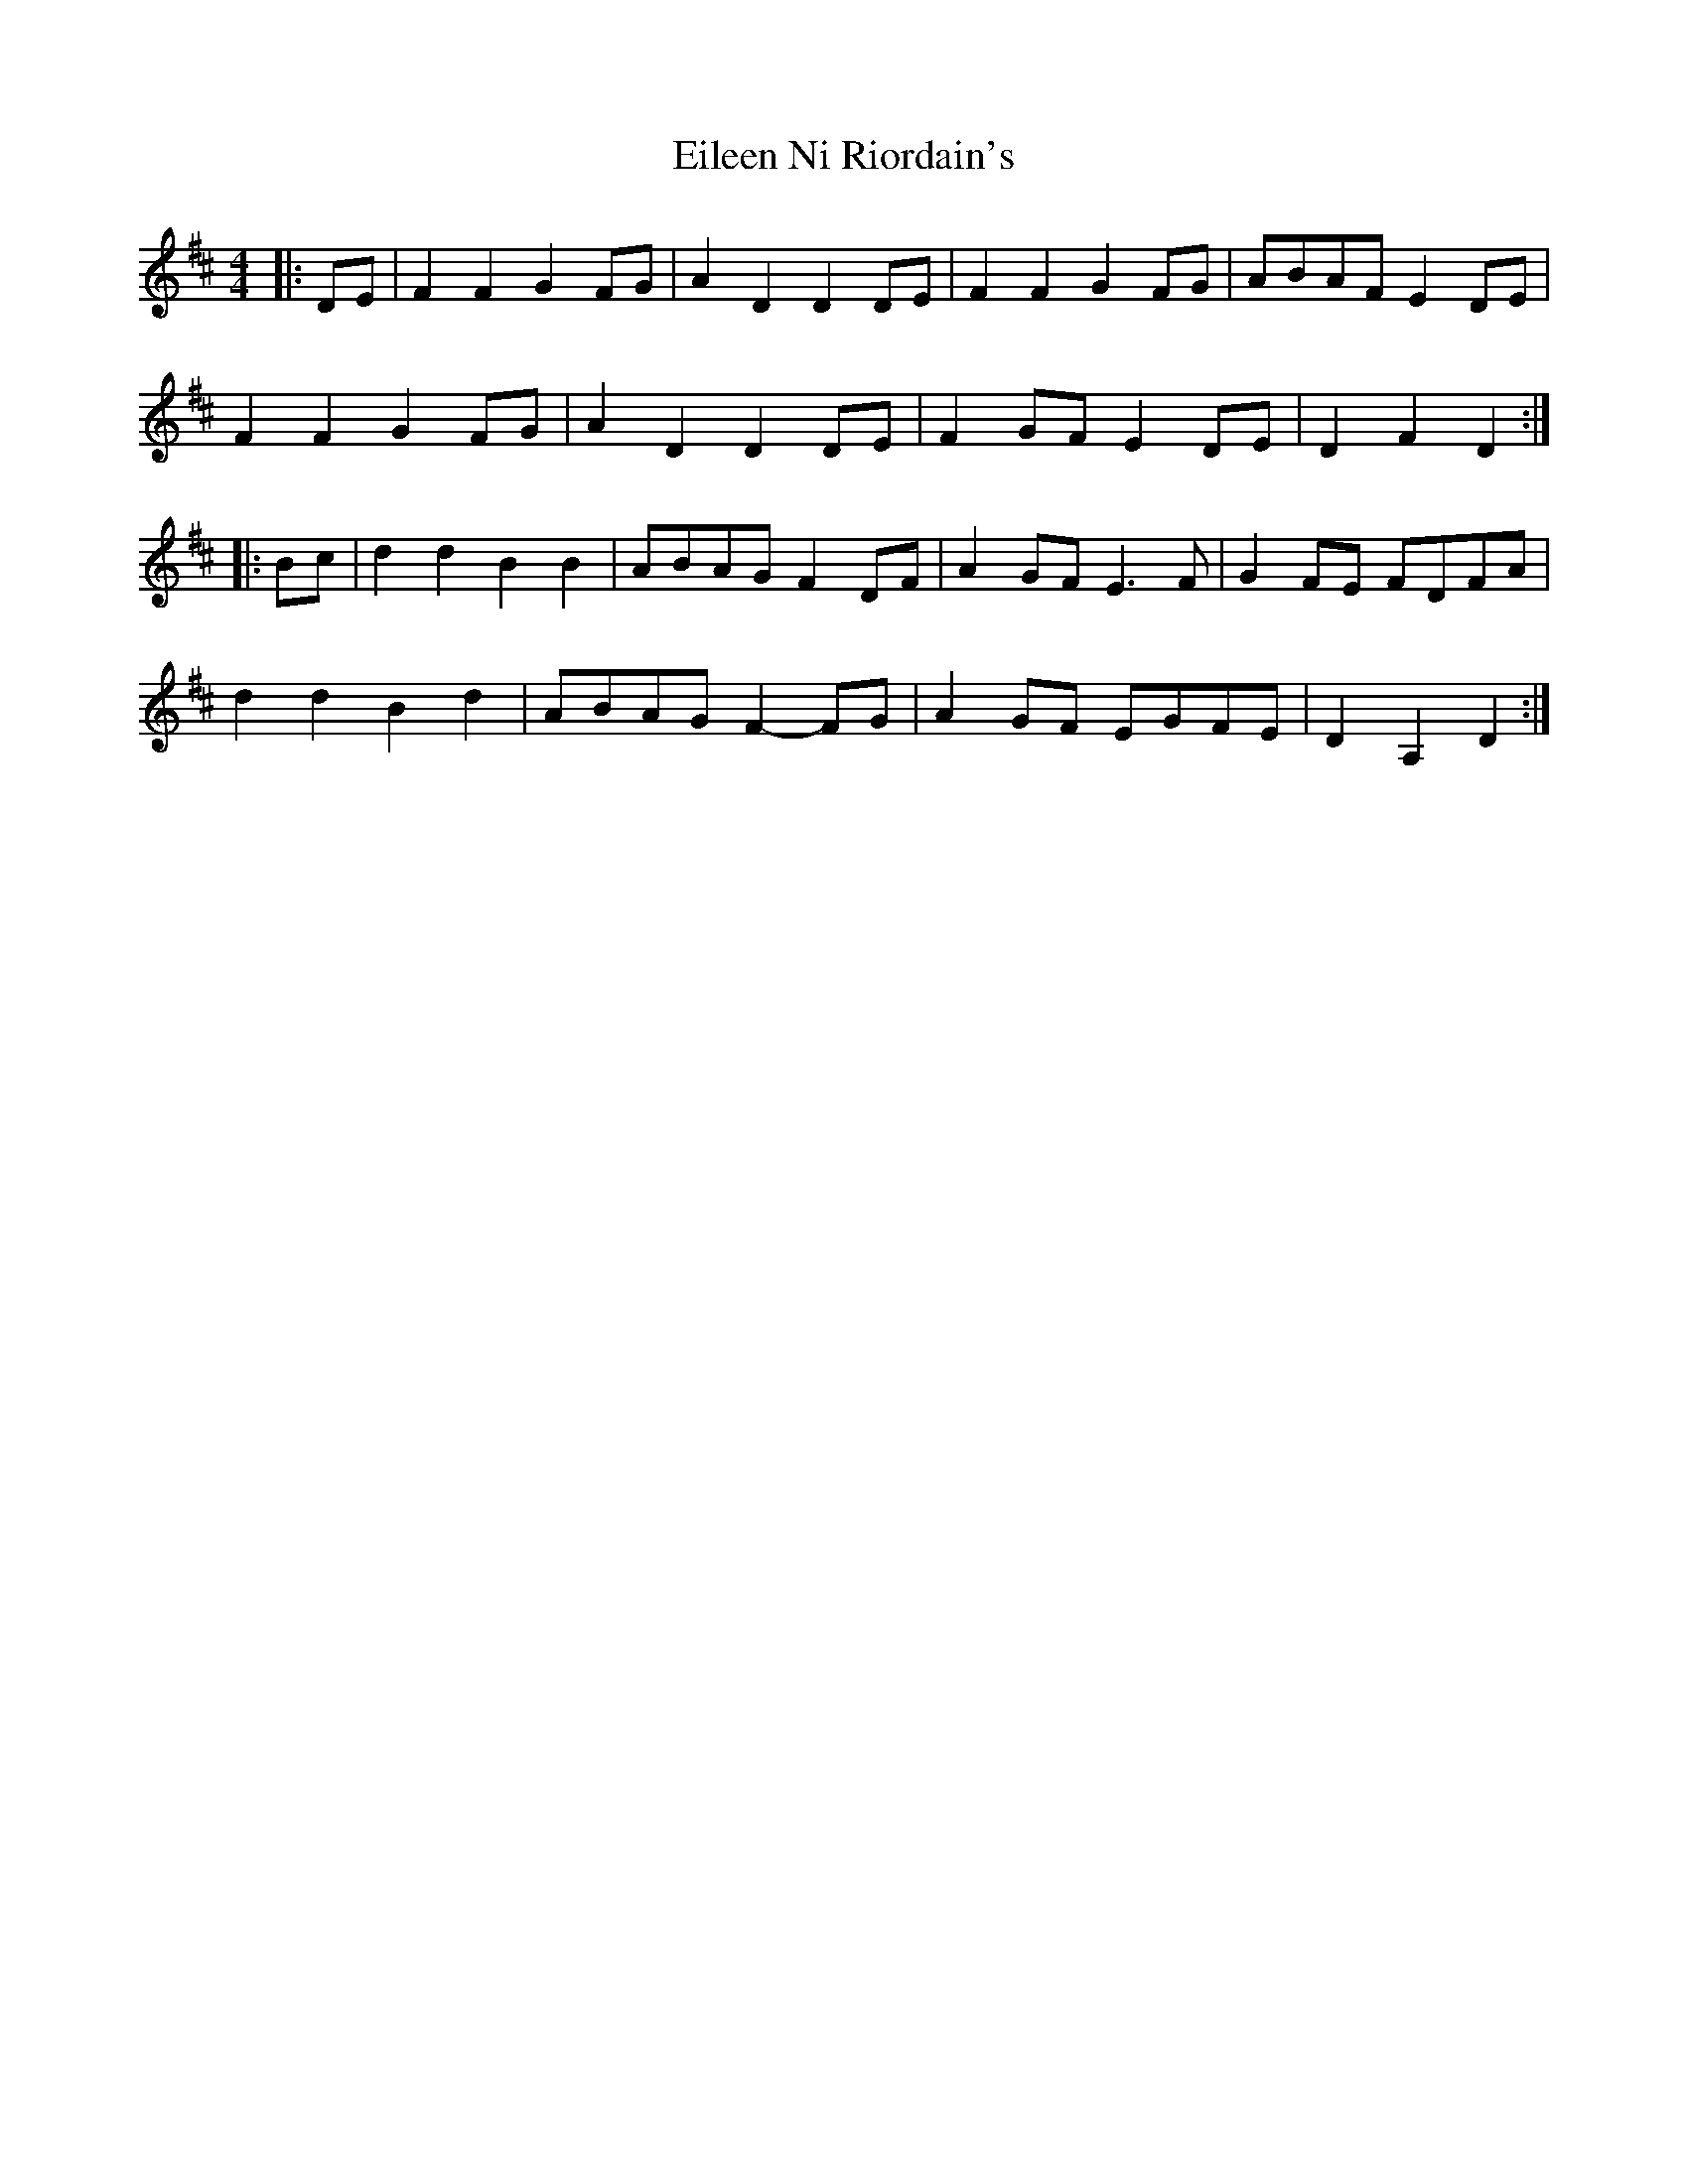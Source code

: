 X: 11643
T: Eileen Ni Riordain's
R: barndance
M: 4/4
K: Dmajor
|:DE|F2 F2 G2 FG|A2 D2 D2 DE|F2 F2 G2 FG|ABAF E2 DE|
F2 F2 G2 FG|A2 D2 D2 DE|F2 GF E2 DE|D2 F2 D2:|
|:Bc|d2 d2 B2 B2|ABAG F2 DF|A2 GF E3 F|G2 FE FDFA|
d2 d2 B2 d2|ABAG F2- FG|A2 GF EGFE|D2 A,2 D2:|

